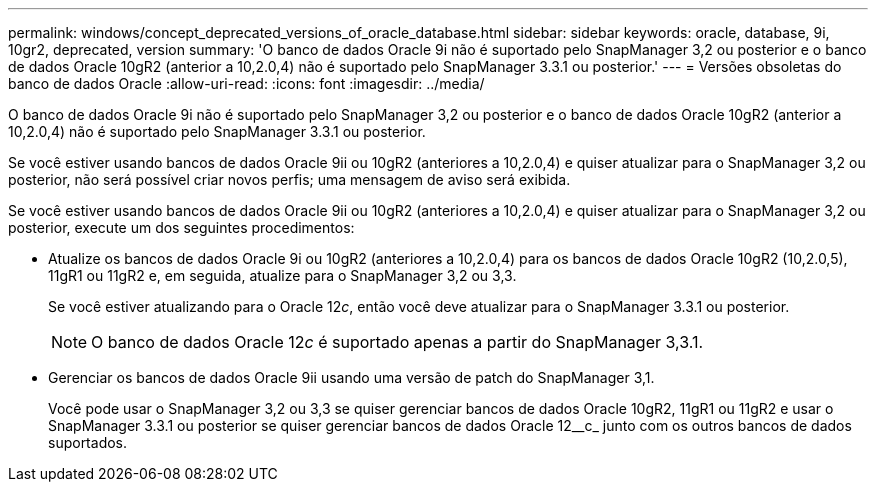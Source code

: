 ---
permalink: windows/concept_deprecated_versions_of_oracle_database.html 
sidebar: sidebar 
keywords: oracle, database, 9i, 10gr2, deprecated, version 
summary: 'O banco de dados Oracle 9i não é suportado pelo SnapManager 3,2 ou posterior e o banco de dados Oracle 10gR2 (anterior a 10,2.0,4) não é suportado pelo SnapManager 3.3.1 ou posterior.' 
---
= Versões obsoletas do banco de dados Oracle
:allow-uri-read: 
:icons: font
:imagesdir: ../media/


[role="lead"]
O banco de dados Oracle 9i não é suportado pelo SnapManager 3,2 ou posterior e o banco de dados Oracle 10gR2 (anterior a 10,2.0,4) não é suportado pelo SnapManager 3.3.1 ou posterior.

Se você estiver usando bancos de dados Oracle 9ii ou 10gR2 (anteriores a 10,2.0,4) e quiser atualizar para o SnapManager 3,2 ou posterior, não será possível criar novos perfis; uma mensagem de aviso será exibida.

Se você estiver usando bancos de dados Oracle 9ii ou 10gR2 (anteriores a 10,2.0,4) e quiser atualizar para o SnapManager 3,2 ou posterior, execute um dos seguintes procedimentos:

* Atualize os bancos de dados Oracle 9i ou 10gR2 (anteriores a 10,2.0,4) para os bancos de dados Oracle 10gR2 (10,2.0,5), 11gR1 ou 11gR2 e, em seguida, atualize para o SnapManager 3,2 ou 3,3.
+
Se você estiver atualizando para o Oracle 12__c__, então você deve atualizar para o SnapManager 3.3.1 ou posterior.

+

NOTE: O banco de dados Oracle 12__c__ é suportado apenas a partir do SnapManager 3,3.1.

* Gerenciar os bancos de dados Oracle 9ii usando uma versão de patch do SnapManager 3,1.
+
Você pode usar o SnapManager 3,2 ou 3,3 se quiser gerenciar bancos de dados Oracle 10gR2, 11gR1 ou 11gR2 e usar o SnapManager 3.3.1 ou posterior se quiser gerenciar bancos de dados Oracle 12__c_ junto com os outros bancos de dados suportados.


